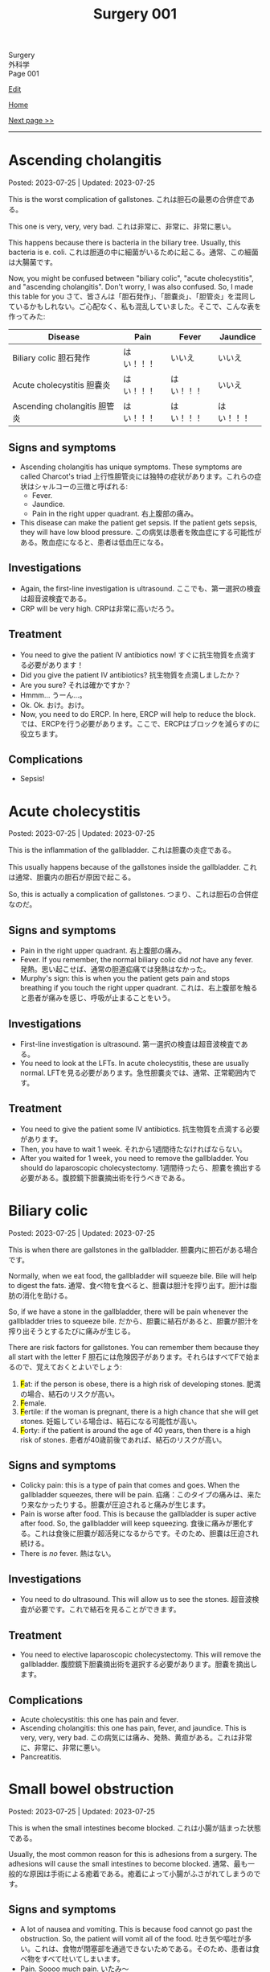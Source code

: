 #+TITLE: Surgery 001

#+BEGIN_EXPORT html
<div class="engt">Surgery</div>
<div class="japt">外科学</div>
<div class="engt">Page 001</div>
#+END_EXPORT

[[https://github.com/ahisu6/ahisu6.github.io/edit/main/src/s/001.org][Edit]]

[[file:./index.org][Home]]

[[file:./002.org][Next page >>]]

-----

#+TOC: headlines 2

* Ascending cholangitis
:PROPERTIES:
:CUSTOM_ID: orga56abdb
:END:

Posted: 2023-07-25 | Updated: 2023-07-25

This is the worst complication of gallstones. @@html:<span class="ja">これは胆石の最悪の合併症である。</span>@@

This one is very, very, very bad. @@html:<span class="ja">これは非常に、非常に、非常に悪い。</span>@@

This happens because there is bacteria in the biliary tree. Usually, this bacteria is e. coli. @@html:<span class="ja">これは胆道の中に細菌がいるために起こる。通常、この細菌は大腸菌です。</span>@@

Now, you might be confused between "biliary colic", "acute cholecystitis", and "ascending cholangitis". Don't worry, I was also confused. So, I made this table for you @@html:<span class="ja">さて、皆さんは「胆石発作」、「胆嚢炎」、「胆管炎」を混同しているかもしれない。ご心配なく、私も混乱していました。そこで、こんな表を作ってみた</span>@@:
| Disease                                                       | Pain       | Fever      | Jaundice   |
|---------------------------------------------------------------+------------+------------+------------|
| Biliary colic @@html:<span class="ja">胆石発作</span>@@       | はい！！！ | いいえ     | いいえ     |
| Acute cholecystitis @@html:<span class="ja">胆嚢炎</span>@@   | はい！！！ | はい！！！ | いいえ     |
| Ascending cholangitis @@html:<span class="ja">胆管炎</span>@@ | はい！！！ | はい！！！ | はい！！！ |

** Signs and symptoms
:PROPERTIES:
:CUSTOM_ID: orga68171a
:END:

- Ascending cholangitis has unique symptoms. These symptoms are called Charcot's triad @@html:<span class="ja">上行性胆管炎には独特の症状があります。これらの症状はシャルコーの三徴と呼ばれる</span>@@:
  - Fever.
  - Jaundice.
  - Pain in the right upper quadrant. @@html:<span class="ja">右上腹部の痛み。</span>@@
- This disease can make the patient get sepsis. If the patient gets sepsis, they will have low blood pressure. @@html:<span class="ja">この病気は患者を敗血症にする可能性がある。敗血症になると、患者は低血圧になる。</span>@@

** Investigations
:PROPERTIES:
:CUSTOM_ID: orgbd8fe69
:END:

- Again, the first-line investigation is ultrasound. @@html:<span class="ja">ここでも、第一選択の検査は超音波検査である。</span>@@
- CRP will be very high. @@html:<span class="ja">CRPは非常に高いだろう。</span>@@

** Treatment
:PROPERTIES:
:CUSTOM_ID: org6d47210
:END:

- You need to give the patient IV antibiotics now! @@html:<span class="ja">すぐに抗生物質を点滴する必要があります！</span>@@
- Did you give the patient IV antibiotics? @@html:<span class="ja">抗生物質を点滴しましたか？</span>@@
- Are you sure? @@html:<span class="ja">それは確かですか？</span>@@
- Hmmm... @@html:<span class="ja">うーん...。</span>@@
- Ok. Ok. @@html:<span class="ja">おけ。おけ。</span>@@
- Now, you need to do ERCP. In here, ERCP will help to reduce the block. @@html:<span class="ja">では、ERCPを行う必要があります。ここで、ERCPはブロックを減らすのに役立ちます。</span>@@

** Complications
:PROPERTIES:
:CUSTOM_ID: org5c31ebe
:END:

- Sepsis!

* Acute cholecystitis
:PROPERTIES:
:CUSTOM_ID: orgafb3b23
:END:

Posted: 2023-07-25 | Updated: 2023-07-25

This is the inflammation of the gallbladder. @@html:<span class="ja">これは胆嚢の炎症である。</span>@@

This usually happens because of the gallstones inside the gallbladder. @@html:<span class="ja">これは通常、胆嚢内の胆石が原因で起こる。</span>@@

So, this is actually a complication of gallstones. @@html:<span class="ja">つまり、これは胆石の合併症なのだ。</span>@@

** Signs and symptoms
:PROPERTIES:
:CUSTOM_ID: org9417b16
:END:

- Pain in the right upper quadrant. @@html:<span class="ja">右上腹部の痛み。</span>@@
- Fever. If you remember, the normal biliary colic did /not/ have any fever. @@html:<span class="ja">発熱。思い起こせば、通常の胆道疝痛では発熱はなかった。</span>@@
- Murphy's sign: this is when you the patient gets pain and stops breathing if you touch the right upper quadrant. @@html:<span class="ja">これは、右上腹部を触ると患者が痛みを感じ、呼吸が止まることをいう。</span>@@

** Investigations
:PROPERTIES:
:CUSTOM_ID: org042d957
:END:

- First-line investigation is ultrasound. @@html:<span class="ja">第一選択の検査は超音波検査である。</span>@@
- You need to look at the LFTs. In acute cholecystitis, these are usually normal. @@html:<span class="ja">LFTを見る必要があります。急性胆嚢炎では、通常、正常範囲内です。</span>@@

** Treatment
:PROPERTIES:
:CUSTOM_ID: orgb58485c
:END:

- You need to give the patient some IV antibiotics. @@html:<span class="ja">抗生物質を点滴する必要があります。</span>@@
- Then, you have to wait 1 week. @@html:<span class="ja">それから1週間待たなければならない。</span>@@
- After you waited for 1 week, you need to remove the gallbladder. You should do laparoscopic cholecystectomy. @@html:<span class="ja">1週間待ったら、胆嚢を摘出する必要がある。腹腔鏡下胆嚢摘出術を行うべきである。</span>@@

* Biliary colic
:PROPERTIES:
:CUSTOM_ID: orgacd9b05
:END:

Posted: 2023-07-25 | Updated: 2023-07-25

This is when there are gallstones in the gallbladder. @@html:<span class="ja">胆嚢内に胆石がある場合です。</span>@@

Normally, when we eat food, the gallbladder will squeeze bile. Bile will help to digest the fats. @@html:<span class="ja">通常、食べ物を食べると、胆嚢は胆汁を搾り出す。胆汁は脂肪の消化を助ける。</span>@@

So, if we have a stone in the gallbladder, there will be pain whenever the gallbladder tries to squeeze bile. @@html:<span class="ja">だから、胆嚢に結石があると、胆嚢が胆汁を搾り出そうとするたびに痛みが生じる。</span>@@

There are risk factors for gallstones. You can remember them because they all start with the letter F @@html:<span class="ja">胆石には危険因子があります。それらはすべてFで始まるので、覚えておくとよいでしょう</span>@@:
1. @@html:<mark>F</mark>at: if the person is obese, there is a high risk of developing stones. <span class="ja">肥満の場合、結石のリスクが高い。</span>@@
2. @@html:<mark>F</mark>emale.@@
3. @@html:<mark>F</mark>ertile: if the woman is pregnant, there is a high chance that she will get stones. <span class="ja">妊娠している場合は、結石になる可能性が高い。</span>@@
4. @@html:<mark>F</mark>orty: if the patient is around the age of 40 years, then there is a high risk of stones. <span class="ja">患者が40歳前後であれば、結石のリスクが高い。</span>@@

** Signs and symptoms
:PROPERTIES:
:CUSTOM_ID: org291c427
:END:

- Colicky pain: this is a type of pain that comes and goes. When the gallbladder squeezes, there will be pain. @@html:<span class="ja">疝痛：このタイプの痛みは、来たり来なかったりする。胆嚢が圧迫されると痛みが生じます。</span>@@
- Pain is worse after food. This is because the gallbladder is super active after food. So, the gallbladder will keep squeezing. @@html:<span class="ja">食後に痛みが悪化する。これは食後に胆嚢が超活発になるからです。そのため、胆嚢は圧迫され続ける。</span>@@
- There is /no/ fever. @@html:<span class="ja">熱はない。</span>@@

** Investigations
:PROPERTIES:
:CUSTOM_ID: orgcfbea1a
:END:

- You need to do ultrasound. This will allow us to see the stones. @@html:<span class="ja">超音波検査が必要です。これで結石を見ることができます。</span>@@

** Treatment
:PROPERTIES:
:CUSTOM_ID: org765a097
:END:

- You need to elective laparoscopic cholecystectomy. This will remove the gallbladder. @@html:<span class="ja">腹腔鏡下胆嚢摘出術を選択する必要があります。胆嚢を摘出します。</span>@@

** Complications
:PROPERTIES:
:CUSTOM_ID: org1dac7eb
:END:

- Acute cholecystitis: this one has pain and fever.
- Ascending cholangitis: this one has pain, fever, and jaundice. This is very, very, very bad. @@html:<span class="ja">この病気には痛み、発熱、黄疸がある。これは非常に、非常に、非常に悪い。</span>@@
- Pancreatitis.

* Small bowel obstruction
:PROPERTIES:
:CUSTOM_ID: org8d8b05d
:END:

Posted: 2023-07-25 | Updated: 2023-07-25

This is when the small intestines become blocked. @@html:<span class="ja">これは小腸が詰まった状態である。</span>@@

Usually, the most common reason for this is adhesions from a surgery. The adhesions will cause the small intestines to become blocked. @@html:<span class="ja">通常、最も一般的な原因は手術による癒着である。癒着によって小腸がふさがれてしまうのです。</span>@@

** Signs and symptoms
:PROPERTIES:
:CUSTOM_ID: orgfcc6cf6
:END:

- A lot of nausea and vomiting. This is because food cannot go past the obstruction. So, the patient will vomit all of the food. @@html:<span class="ja">吐き気や嘔吐が多い。これは、食物が閉塞部を通過できないためである。そのため、患者は食べ物をすべて吐いてしまいます。</span>@@
- Pain. Soooo much pain. @@html:<span class="ja">いたみ～</span>@@
- Constipation. The patient will not be able to fart or poop. @@html:<span class="ja">便秘。患者はおならやウンチができなくなる。</span>@@
- All the gas inside the intestine will cause the tummy to be distended. @@html:<span class="ja">腸内のガスが腹部を膨張させる。</span>@@
- The gas inside the intestines will start to play music... so, when you listen to the tummy, you will hear tinkling sounds. @@html:<span class="ja">腸内のガスが音楽を奏で始める...だから、おなかの音を聞くと、チリンチリンと音がする。</span>@@

** Investigations
:PROPERTIES:
:CUSTOM_ID: org8c3ea16
:END:

- First-line is x-ray. This will show the small bowel that looks like a spring. Look at this [[https://drive.google.com/uc?export=view&id=1bRZ25BiXQYYkf7gMLZXauq15He4G_Lnr][picture]]. It looks like a spring, right? Look at this [[https://drive.google.com/uc?export=view&id=1gWC0MG4raTlcXpJ729PPRRsttUpFnR-l][picture]] of a spring. @@html:<span class="ja">第一選択はレントゲンだ。バネのような小腸が映し出される。バネのように見えるでしょ？</span>@@
- On the x-ray, the small bowel will be in the centre of the tummy. @@html:<span class="ja">レントゲンでは、小腸はおなかの中心にあります。</span>@@
- CT will be the definitive investigation because it is very good. @@html:<span class="ja">CTは非常に優れているので、決定的な調査になるだろう。</span>@@

** Treatment
:PROPERTIES:
:CUSTOM_ID: orgf7b6727
:END:

- Stop giving the patient good. So, make the patient nil-by-mouth. This is because if you give the patient food, they will keep vomiting. So, the solution is to stop feeding the patient. @@html:<span class="ja">患者に良いものを与えるのをやめる。だから、患者に口から何も与えないようにする。患者に食べ物を与えると、嘔吐を繰り返すからだ。だから、解決策は患者に食べ物を与えるのをやめることだ。</span>@@
- Give the patient a lot of fluids. This is because the patient was vomiting a lot. @@html:<span class="ja">患者に大量の水分を与える。これは、患者が大量に嘔吐したためである。</span>@@
- Next, put a nasogastric tube into the patient. This will reduce the pressure in the intestines. @@html:<span class="ja">次に経鼻胃管を患者に入れる。これで腸内の圧力が下がる。</span>@@

* Acute pancreatitis
:PROPERTIES:
:CUSTOM_ID: org55d1751
:END:

Posted: 2023-07-25 | Updated: 2023-07-25

This is the inflammation of the pancreas. @@html:<span class="ja">これは膵臓の炎症である。</span>@@

Many things can cause this. @@html:<span class="ja">いろいろなことが原因になっている。</span>@@

But, the ones you need to pay attention to are @@html:<span class="ja">しかし、注意しなければならないのは以下の通りである</span>@@:
- Gallstones
- Alcohol
- ERCP

In pancreatitis, if the patient has low calcium level, then this is reaaaaaaaaaaaally really really bad. Remember, low calcium is bad! @@html:<span class="ja">膵炎の場合、患者がカルシウム値が低ければ、これは本当に、本当に、本当に悪いことだ。カルシウムが低いことは悪いことなのだ！</span>@@

Also, sometimes you might do ABG. If the patient has a really low level of oxygen (less than 8 kPa), then this is also really bad. @@html:<span class="ja">また、ABGを行うこともあります。患者の酸素濃度が本当に低い（8kPa以下）場合は、これも本当に悪い。</span>@@

** Signs and symptoms
:PROPERTIES:
:CUSTOM_ID: org0080c1d
:END:

- Epigastric pain that goes to the back.
- Vomit.

** Investigations
:PROPERTIES:
:CUSTOM_ID: orgc7ab5d3
:END:

- You need to do amylase test. @@html:<span class="ja">アミラーゼ検査が必要だ。</span>@@
- @@html:If the patient has presented late, then you need to do lipase. So, if the patient has presented 24 hours after the pain started, then you need to do lipase. Remember, <mark>L</mark>ipase is for <mark>L</mark>ate presentation. <span class="ja">患者の来院が遅ければ、リパーゼを行う必要がある。痛みが始まってから24時間後に来院した患者さんには、リパーゼの血液検査が必要です。</span>@@
- You can do ultrasound to see the cause of the pancreatitis. @@html:<span class="ja">超音波検査で膵炎の原因を調べることができます。</span>@@

** Treatment
:PROPERTIES:
:CUSTOM_ID: orgc49ac0c
:END:

- Give the patient a lot of fluids. @@html:<span class="ja">患者に大量の水分を与える。</span>@@
- Give the patient... more fluid. @@html:<span class="ja">患者に水分を多めに与える。</span>@@
- And... now you should give the patient even more fluid. @@html:<span class="ja">今なら、患者にさらに水分を与えるべきだ。</span>@@
- Also, give the patient some pain killers. @@html:<span class="ja">また、患者に鎮痛剤を与える。</span>@@

** Complications
:PROPERTIES:
:CUSTOM_ID: orgfd520b0
:END:

- Pseudocyst. Look at this [[https://drive.google.com/uc?export=view&id=1TLqcd5l9EAA09ITeljkQZIxBCZw_tvVV][picture]]:
  - In acute pancreatitis, fluid might start to form around the pancreas. @@html:<span class="ja">急性膵炎では、膵臓の周りに液体が形成され始めるかもしれない。</span>@@
  - This fluid might develop into something called pseudocyst. @@html:<span class="ja">この液体は仮性嚢胞と呼ばれるものに発展するかもしれない。</span>@@
  - The pseudocyst might happen 4 weeks after the acute pancreatitis. @@html:<span class="ja">仮性嚢胞は急性膵炎の4週間後に起こるかもしれない。</span>@@
  - The pseudocyst will squish the stomach, and it will cause the patient to feel full. @@html:<span class="ja">仮性嚢胞は胃を押し潰し、患者に満腹感を与える。</span>@@
  - The pseudocyst might squish the bile duct. This will make the patient get jaundice. @@html:<span class="ja">仮性嚢胞が胆管を押しつぶすかもしれない。こうなると患者は黄疸を起こす。</span>@@
  - The pseudocyst will make the amylase increase. @@html:<span class="ja">仮性嚢胞はアミラーゼを増加させる。</span>@@
  - Finally, the pseudocyst might stay there for about 12 weeks. @@html:<span class="ja">最終的には、仮性嚢胞は約12週間そこにとどまるかもしれない。</span>@@
- Bleeding:
  - The pancreas might start bleeding. @@html:<span class="ja">膵臓から出血が始まるかもしれない。</span>@@
  - This will cause the patient to have bruises. @@html:<span class="ja">そのため、患者にあざができる。</span>@@
  - There are two types of bruises that patients get in acute pancreatitis. @@html:<span class="ja">急性膵炎で生じる打撲には2種類ある。</span>@@
  - The first type is called Grey Turner's. This is bruising around the side of the tummy. Look at this [[https://drive.google.com/uc?export=view&id=1iclu12GecyqVN8W6ERFFNEDKDX_HKsRe][picture]]. @@html:<span class="ja">最初のタイプはグレー・ターナーと呼ばれるものです。これはおなかの横あたりにあざができるものです。</span>@@
  - The second type is called Cullen's. This happens in the centre of the tummy (around the belly button). Look at this [[https://drive.google.com/uc?export=view&id=1w66MnYuMuYc6ZcGOAB94QUAHu7OlABqi][picture]]. @@html:Remember, <mark>C</mark>ullen is <mark>C</mark>entral. <span class="ja">二つ目のタイプはカレン型と呼ばれるものです。これはおなかの中心（おへそのあたり）に起こります。</span>@@

* Colorectal cancer
:PROPERTIES:
:CUSTOM_ID: orgb145d38
:END:

Posted: 2023-07-23 | Updated: 2023-07-23

This is the cancer of the colon and the rectum. @@html:<span class="ja">これは結腸と直腸の癌である。</span>@@

We do screening in the UK. It is called "Faecal Immunochemical Test (FIT)" screening. This is done every 2 years. @@html:<span class="ja">英国ではスクリーニングを行っています。これは「Faecal Immunochemical Test（FIT）」スクリーニングと呼ばれています。これは2年ごとに行われます。</span>@@

There are some referral guidelines that you need to know @@html:<span class="ja">知っておくべき紹介のガイドラインがいくつかある</span>@@:
1. Patient over 40 years old and has weight loss plus tummy pain. @@html:<span class="ja">患者は40歳以上で、体重減少とおなかの痛みがある。</span>@@
2. Patient over 50 years old and has rectal bleeding. @@html:<span class="ja">50歳以上で直腸出血のある患者。</span>@@
3. Patient over 60 years old and has iron deficiency anaemia OR change in bowel habit. @@html:<span class="ja">60歳以上で鉄欠乏性貧血があるか、または腸の習慣に変化がある患者。</span>@@

There are three types of colorectal cancer @@html:<span class="ja">大腸がんには3つのタイプがある</span>@@:
- Sporadic: this is the most common. This happens randomly in people. @@html:<span class="ja">散発性がん：これが最も一般的である。これは人にランダムに起こる。</span>@@
- Hereditary non-polyposis colorectal carcinoma: this is also called Lynch syndrome. This is inherited from parents. It is autosomal dominant condition. This also increases risk of /endometrial/ cancer. @@html:<span class="ja">これはリンチ症候群とも呼ばれる。これは両親から遺伝する。常染色体優性遺伝である。これも子宮内膜がんのリスクを増加させる。</span>@@
- Familial adenomatous polyposis: this one is rare. Basically, in here, the patient will get hundreds of polyps in the colorectal area. It is caused by a mutation in a gene called APC. @@html:<span class="ja">こちらはまれです。基本的には、大腸領域に数百のポリープができます。APCと呼ばれる遺伝子の突然変異が原因です。</span>@@

** Signs and symptoms
:PROPERTIES:
:CUSTOM_ID: org3e10903
:END:

- Rectal bleeding.
- Tummy pain.
- Weight loss.
- Iron deficiency anaemia.

** Investigations
:PROPERTIES:
:CUSTOM_ID: org6db8351
:END:

- As we said before, there is FIT screening. @@html:<span class="ja">前にも言ったように、FIT検査がある。</span>@@
- We do colonoscopy to take samples and view them under the microscope. @@html:<span class="ja">私たちは大腸内視鏡検査でサンプルを採取し、顕微鏡で観察します。</span>@@
- When we diagnose the patient with colorectal cancer, we have to do CT scan of the chest, abdomen, and pelvis. This is because we need to check if the cancer has spread. @@html:<span class="ja">大腸癌と診断した場合、胸部、腹部、骨盤のCTスキャンを行わなければならない。これは、癌が広がっているかどうかをチェックする必要があるからです。</span>@@

** Treatment
:PROPERTIES:
:CUSTOM_ID: org332edc9
:END:

Before we look at the treatments, you need to understand the stomas. @@html:<span class="ja">治療法を見る前に、ストーマについて理解する必要がある。</span>@@

A stoma is a small opening made on the abdomen. This allows poop to exit the body. It is made surgically and can be either temporary or permanent. @@html:<span class="ja">ストーマは腹部に作られた小さな開口部である。これによってウンチを体外に出すことができる。ストーマは外科的に造られ、一時的なものと永続的なものがある。</span>@@

Stoma means "mouth" in Greek language. @@html:<span class="ja">ストーマとはギリシャ語で「口」を意味する。えーーーーーと...。</span>@@

There are two types of stomas. Look at this [[https://drive.google.com/uc?export=view&id=1n8BFFRLKlRLPzaYDA92d0OAY5rn5NzRD][picture]] @@html:<span class="ja">ストーマには2種類ある</span>@@:
1. Colostomy
2. Ileostomy

Let's first talk about colostomy @@html:<span class="ja">まず人工肛門について話そう</span>@@:
- In colostomy, we use the large bowel. Look at the name: it has "colo". This means we use the colon. @@html:<span class="ja">人工肛門では大腸を使います。名前を見てください。「colo」がついています。これは大腸を使うという意味です。</span>@@
- You can find this on the left side of the tummy. Look at this [[https://drive.google.com/uc?export=view&id=1n8BFFRLKlRLPzaYDA92d0OAY5rn5NzRD][picture]]. @@html:<span class="ja">おなかの左側にある。</span>@@
- This acts like the anus. @@html:<span class="ja">これは肛門のような役割を果たす。</span>@@
- The content of this is solid poop. @@html:<span class="ja">その内容はしっかりしたウンコだ。</span>@@
- There is end-colostomy. This is when the rectum and the colon are removed. If you remove the rectum, then the patient will not be able to poop. So, we should give them an end-colostomy. @@html:<span class="ja">エンドコロストミーがある。直腸と結腸を切除する場合です。直腸を切除すると、患者はウンチができなくなります。ですから、終末結腸瘻を造設します。</span>@@
- There is also loop-colostomy. Sometimes, you want to protect the rectum. For example, if you do a small surgery in the rectum, then you want to protect it from damage. So, you do something called loop-colostomy. Look at this [[https://drive.google.com/uc?export=view&id=1B7ETRjal8F2c9JFuwuE2iG5wOFhRIS26][picture]]. @@html:<span class="ja">ループコロストミーもある。直腸を保護したい場合もあります。例えば、直腸で小さな手術をする場合、直腸を損傷から守りたい。そこで、ループコロストミーと呼ばれる手術を行います。</span>@@

Now, let's talk about ileostomy @@html:<span class="ja">では、イレオストミーについて話そう</span>@@:
- In ileostomy, we use the small bowel. Look at the name: it has "ileo". This means we use the ilium (small bowel). @@html:<span class="ja">イレオストミーでは小腸を使う。名前を見てください。「ileo」がついています。これは腸骨（小腸）を使うという意味です。</span>@@
- You can find this on the right side of the tummy. Look at this [[https://drive.google.com/uc?export=view&id=1n8BFFRLKlRLPzaYDA92d0OAY5rn5NzRD][picture]]. @@html:<span class="ja">おなかの右側にある。</span>@@
- The content of the stoma is usually liquid. @@html:<span class="ja">ストーマの内容物は通常液体である。</span>@@
- The content can irritate the skin. So, we do something called a "spout". The spout will protect the skin. Look at this [[https://drive.google.com/uc?export=view&id=1niCr2a-npBEL-TGTET4unio_GxPkxOW8][picture]]. @@html:<span class="ja">中身が皮膚を刺激することもある。そこで、「スパウト」と呼ばれるものを使用する。注ぎ口は皮膚を保護する。</span>@@
- Again, there is end-ileostomy and loop-ileostomy. These have the same reasons as the colostomies. @@html:<span class="ja">ここでも、終末人工肛門とループ人工肛門がある。これらは人工肛門と同じ理由である。</span>@@

Look at this table:
| Type | Reason                                                                                                                                             |
|------+----------------------------------------------------------------------------------------------------------------------------------------------------|
| Loop | This is used to protect the rest of bowel. @@html:<span class="ja">これは腸の残りの部分を保護するために使用される。</span>@@                       |
| End  | This is used when you remove a large section of the bowel. @@html:<span class="ja">これは、腸の大部分を永久的に切除する場合に使用される。</span>@@ |

The surgery depends on the site of the cancer. There are different types of surgeries. Look at this [[https://drive.google.com/uc?export=view&id=1fBSVmHJpXQZdW0wKlNOWqY0ASC16wbpv][picture]]. @@html:<span class="ja">手術はがんの部位によって異なります。手術にはさまざまな種類があります。</span>@@

In an emergency situation, we do something called Hartmann's procedure. In this procedure, they remove the /sigmoid colon/ and they create an /end-colostomy/ (this is because we removed the rectum forever). @@html:<span class="ja">緊急時には、ハルトマン手術というものを行います。この手術ではS状結腸を切除し、終末結腸瘻を造設します（これは直腸を永遠に切除したためです）。</span>@@

Look at this table and look at this [[https://drive.google.com/uc?export=view&id=17pC_LDsnAXRTid6pq4M8YF6hbti_n-NQ][picture]]:
| Site of the cancer                           | Type of surgery                      |
|----------------------------------------------+--------------------------------------|
| Emergency surgery                            | Hartmann's procedure                 |
| Caecum, ascending, proximal transverse colon | Right hemicolectomy                  |
| Distal transverse, descending colon          | Left hemicolectomy                   |
| Sigmoid colon                                | High anterior resection              |
| Rectum                                       | Anterior resection                   |
| Anus                                         | Abdomino-perineal excision of rectum |
